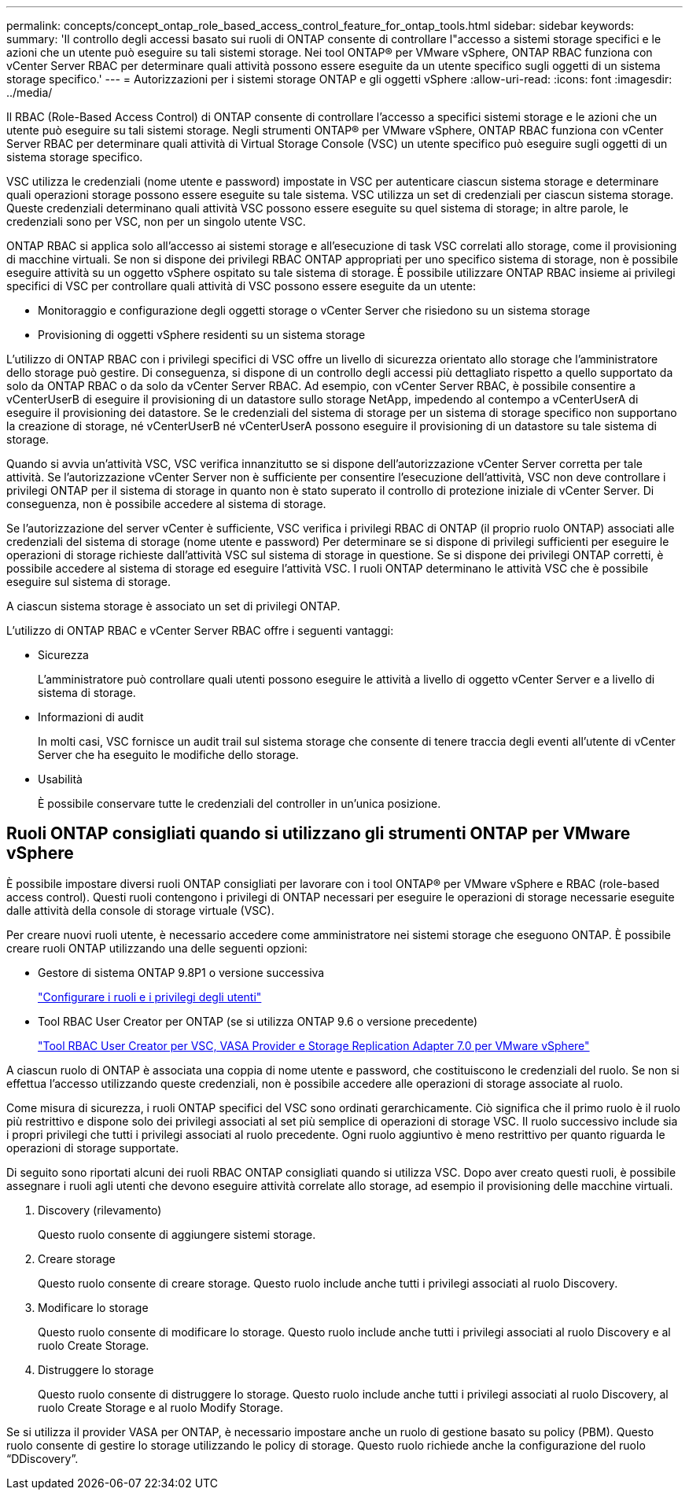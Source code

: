 ---
permalink: concepts/concept_ontap_role_based_access_control_feature_for_ontap_tools.html 
sidebar: sidebar 
keywords:  
summary: 'Il controllo degli accessi basato sui ruoli di ONTAP consente di controllare l"accesso a sistemi storage specifici e le azioni che un utente può eseguire su tali sistemi storage. Nei tool ONTAP® per VMware vSphere, ONTAP RBAC funziona con vCenter Server RBAC per determinare quali attività possono essere eseguite da un utente specifico sugli oggetti di un sistema storage specifico.' 
---
= Autorizzazioni per i sistemi storage ONTAP e gli oggetti vSphere
:allow-uri-read: 
:icons: font
:imagesdir: ../media/


[role="lead"]
Il RBAC (Role-Based Access Control) di ONTAP consente di controllare l'accesso a specifici sistemi storage e le azioni che un utente può eseguire su tali sistemi storage. Negli strumenti ONTAP® per VMware vSphere, ONTAP RBAC funziona con vCenter Server RBAC per determinare quali attività di Virtual Storage Console (VSC) un utente specifico può eseguire sugli oggetti di un sistema storage specifico.

VSC utilizza le credenziali (nome utente e password) impostate in VSC per autenticare ciascun sistema storage e determinare quali operazioni storage possono essere eseguite su tale sistema. VSC utilizza un set di credenziali per ciascun sistema storage. Queste credenziali determinano quali attività VSC possono essere eseguite su quel sistema di storage; in altre parole, le credenziali sono per VSC, non per un singolo utente VSC.

ONTAP RBAC si applica solo all'accesso ai sistemi storage e all'esecuzione di task VSC correlati allo storage, come il provisioning di macchine virtuali. Se non si dispone dei privilegi RBAC ONTAP appropriati per uno specifico sistema di storage, non è possibile eseguire attività su un oggetto vSphere ospitato su tale sistema di storage. È possibile utilizzare ONTAP RBAC insieme ai privilegi specifici di VSC per controllare quali attività di VSC possono essere eseguite da un utente:

* Monitoraggio e configurazione degli oggetti storage o vCenter Server che risiedono su un sistema storage
* Provisioning di oggetti vSphere residenti su un sistema storage


L'utilizzo di ONTAP RBAC con i privilegi specifici di VSC offre un livello di sicurezza orientato allo storage che l'amministratore dello storage può gestire. Di conseguenza, si dispone di un controllo degli accessi più dettagliato rispetto a quello supportato da solo da ONTAP RBAC o da solo da vCenter Server RBAC. Ad esempio, con vCenter Server RBAC, è possibile consentire a vCenterUserB di eseguire il provisioning di un datastore sullo storage NetApp, impedendo al contempo a vCenterUserA di eseguire il provisioning dei datastore. Se le credenziali del sistema di storage per un sistema di storage specifico non supportano la creazione di storage, né vCenterUserB né vCenterUserA possono eseguire il provisioning di un datastore su tale sistema di storage.

Quando si avvia un'attività VSC, VSC verifica innanzitutto se si dispone dell'autorizzazione vCenter Server corretta per tale attività. Se l'autorizzazione vCenter Server non è sufficiente per consentire l'esecuzione dell'attività, VSC non deve controllare i privilegi ONTAP per il sistema di storage in quanto non è stato superato il controllo di protezione iniziale di vCenter Server. Di conseguenza, non è possibile accedere al sistema di storage.

Se l'autorizzazione del server vCenter è sufficiente, VSC verifica i privilegi RBAC di ONTAP (il proprio ruolo ONTAP) associati alle credenziali del sistema di storage (nome utente e password) Per determinare se si dispone di privilegi sufficienti per eseguire le operazioni di storage richieste dall'attività VSC sul sistema di storage in questione. Se si dispone dei privilegi ONTAP corretti, è possibile accedere al sistema di storage ed eseguire l'attività VSC. I ruoli ONTAP determinano le attività VSC che è possibile eseguire sul sistema di storage.

A ciascun sistema storage è associato un set di privilegi ONTAP.

L'utilizzo di ONTAP RBAC e vCenter Server RBAC offre i seguenti vantaggi:

* Sicurezza
+
L'amministratore può controllare quali utenti possono eseguire le attività a livello di oggetto vCenter Server e a livello di sistema di storage.

* Informazioni di audit
+
In molti casi, VSC fornisce un audit trail sul sistema storage che consente di tenere traccia degli eventi all'utente di vCenter Server che ha eseguito le modifiche dello storage.

* Usabilità
+
È possibile conservare tutte le credenziali del controller in un'unica posizione.





== Ruoli ONTAP consigliati quando si utilizzano gli strumenti ONTAP per VMware vSphere

È possibile impostare diversi ruoli ONTAP consigliati per lavorare con i tool ONTAP® per VMware vSphere e RBAC (role-based access control). Questi ruoli contengono i privilegi di ONTAP necessari per eseguire le operazioni di storage necessarie eseguite dalle attività della console di storage virtuale (VSC).

Per creare nuovi ruoli utente, è necessario accedere come amministratore nei sistemi storage che eseguono ONTAP. È possibile creare ruoli ONTAP utilizzando una delle seguenti opzioni:

* Gestore di sistema ONTAP 9.8P1 o versione successiva
+
link:../configure/task_configure_user_role_and_privileges.html["Configurare i ruoli e i privilegi degli utenti"]

* Tool RBAC User Creator per ONTAP (se si utilizza ONTAP 9.6 o versione precedente)
+
https://community.netapp.com/t5/Virtualization-Articles-and-Resources/RBAC-User-Creator-tool-for-VSC-VASA-Provider-and-Storage-Replication-Adapter-7-0/ta-p/133203["Tool RBAC User Creator per VSC, VASA Provider e Storage Replication Adapter 7.0 per VMware vSphere"]



A ciascun ruolo di ONTAP è associata una coppia di nome utente e password, che costituiscono le credenziali del ruolo. Se non si effettua l'accesso utilizzando queste credenziali, non è possibile accedere alle operazioni di storage associate al ruolo.

Come misura di sicurezza, i ruoli ONTAP specifici del VSC sono ordinati gerarchicamente. Ciò significa che il primo ruolo è il ruolo più restrittivo e dispone solo dei privilegi associati al set più semplice di operazioni di storage VSC. Il ruolo successivo include sia i propri privilegi che tutti i privilegi associati al ruolo precedente. Ogni ruolo aggiuntivo è meno restrittivo per quanto riguarda le operazioni di storage supportate.

Di seguito sono riportati alcuni dei ruoli RBAC ONTAP consigliati quando si utilizza VSC. Dopo aver creato questi ruoli, è possibile assegnare i ruoli agli utenti che devono eseguire attività correlate allo storage, ad esempio il provisioning delle macchine virtuali.

. Discovery (rilevamento)
+
Questo ruolo consente di aggiungere sistemi storage.

. Creare storage
+
Questo ruolo consente di creare storage. Questo ruolo include anche tutti i privilegi associati al ruolo Discovery.

. Modificare lo storage
+
Questo ruolo consente di modificare lo storage. Questo ruolo include anche tutti i privilegi associati al ruolo Discovery e al ruolo Create Storage.

. Distruggere lo storage
+
Questo ruolo consente di distruggere lo storage. Questo ruolo include anche tutti i privilegi associati al ruolo Discovery, al ruolo Create Storage e al ruolo Modify Storage.



Se si utilizza il provider VASA per ONTAP, è necessario impostare anche un ruolo di gestione basato su policy (PBM). Questo ruolo consente di gestire lo storage utilizzando le policy di storage. Questo ruolo richiede anche la configurazione del ruolo "`DDiscovery`".
